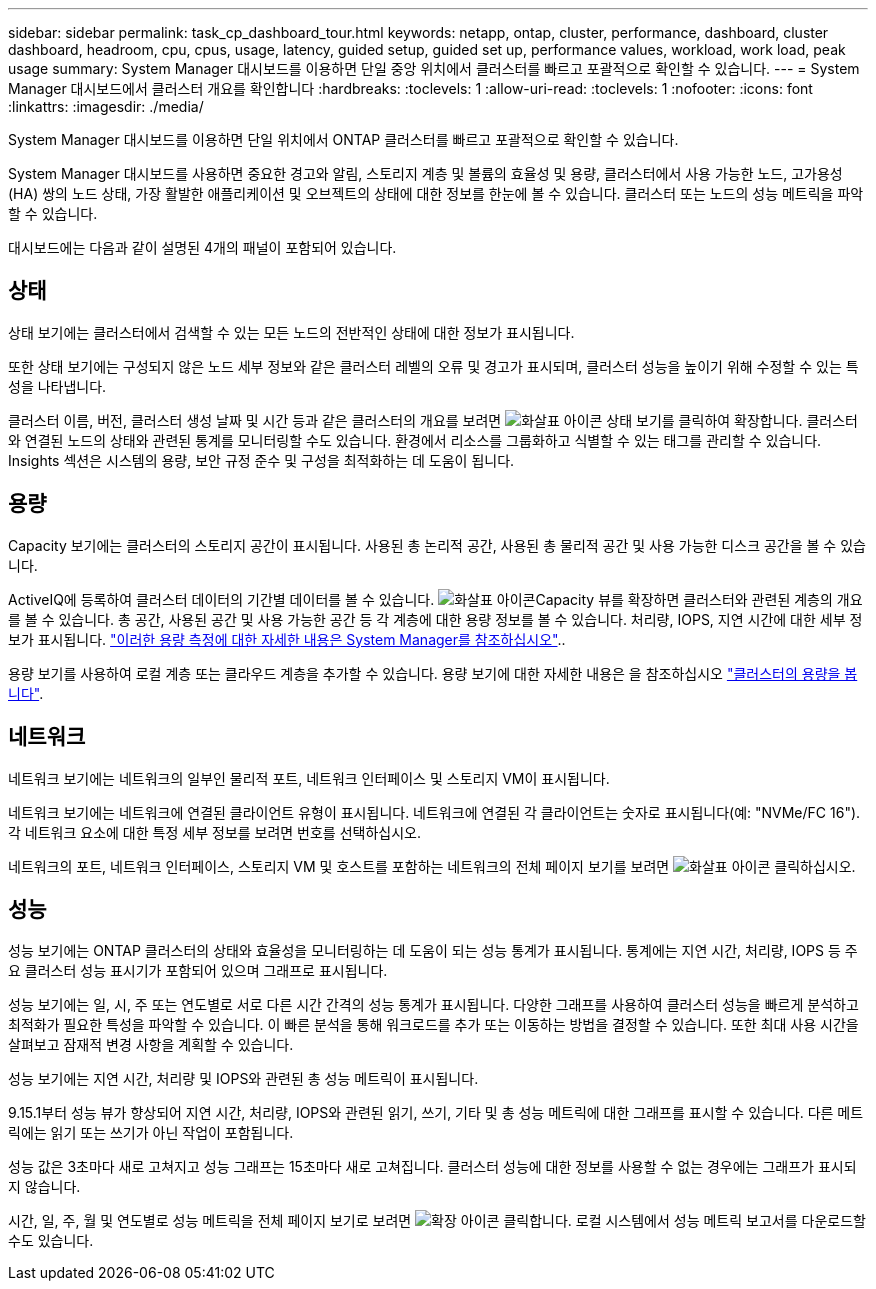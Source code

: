 ---
sidebar: sidebar 
permalink: task_cp_dashboard_tour.html 
keywords: netapp, ontap, cluster, performance, dashboard, cluster dashboard, headroom, cpu, cpus, usage, latency, guided setup, guided set up, performance values, workload, work load, peak usage 
summary: System Manager 대시보드를 이용하면 단일 중앙 위치에서 클러스터를 빠르고 포괄적으로 확인할 수 있습니다. 
---
= System Manager 대시보드에서 클러스터 개요를 확인합니다
:hardbreaks:
:toclevels: 1
:allow-uri-read: 
:toclevels: 1
:nofooter: 
:icons: font
:linkattrs: 
:imagesdir: ./media/


[role="lead"]
System Manager 대시보드를 이용하면 단일 위치에서 ONTAP 클러스터를 빠르고 포괄적으로 확인할 수 있습니다.

System Manager 대시보드를 사용하면 중요한 경고와 알림, 스토리지 계층 및 볼륨의 효율성 및 용량, 클러스터에서 사용 가능한 노드, 고가용성(HA) 쌍의 노드 상태, 가장 활발한 애플리케이션 및 오브젝트의 상태에 대한 정보를 한눈에 볼 수 있습니다. 클러스터 또는 노드의 성능 메트릭을 파악할 수 있습니다.

대시보드에는 다음과 같이 설명된 4개의 패널이 포함되어 있습니다.



== 상태

상태 보기에는 클러스터에서 검색할 수 있는 모든 노드의 전반적인 상태에 대한 정보가 표시됩니다.

또한 상태 보기에는 구성되지 않은 노드 세부 정보와 같은 클러스터 레벨의 오류 및 경고가 표시되며, 클러스터 성능을 높이기 위해 수정할 수 있는 특성을 나타냅니다.

클러스터 이름, 버전, 클러스터 생성 날짜 및 시간 등과 같은 클러스터의 개요를 보려면 image:icon_arrow.gif["화살표 아이콘"] 상태 보기를 클릭하여 확장합니다. 클러스터와 연결된 노드의 상태와 관련된 통계를 모니터링할 수도 있습니다. 환경에서 리소스를 그룹화하고 식별할 수 있는 태그를 관리할 수 있습니다. Insights 섹션은 시스템의 용량, 보안 규정 준수 및 구성을 최적화하는 데 도움이 됩니다.



== 용량

Capacity 보기에는 클러스터의 스토리지 공간이 표시됩니다. 사용된 총 논리적 공간, 사용된 총 물리적 공간 및 사용 가능한 디스크 공간을 볼 수 있습니다.

ActiveIQ에 등록하여 클러스터 데이터의 기간별 데이터를 볼 수 있습니다. image:icon_arrow.gif["화살표 아이콘"]Capacity 뷰를 확장하면 클러스터와 관련된 계층의 개요를 볼 수 있습니다. 총 공간, 사용된 공간 및 사용 가능한 공간 등 각 계층에 대한 용량 정보를 볼 수 있습니다. 처리량, IOPS, 지연 시간에 대한 세부 정보가 표시됩니다. link:./concepts/capacity-measurements-in-sm-concept.html["이러한 용량 측정에 대한 자세한 내용은 System Manager를 참조하십시오"]..

용량 보기를 사용하여 로컬 계층 또는 클라우드 계층을 추가할 수 있습니다. 용량 보기에 대한 자세한 내용은 을 참조하십시오 link:task_admin_monitor_capacity_in_sm.html["클러스터의 용량을 봅니다"].



== 네트워크

네트워크 보기에는 네트워크의 일부인 물리적 포트, 네트워크 인터페이스 및 스토리지 VM이 표시됩니다.

네트워크 보기에는 네트워크에 연결된 클라이언트 유형이 표시됩니다. 네트워크에 연결된 각 클라이언트는 숫자로 표시됩니다(예: "NVMe/FC 16"). 각 네트워크 요소에 대한 특정 세부 정보를 보려면 번호를 선택하십시오.

네트워크의 포트, 네트워크 인터페이스, 스토리지 VM 및 호스트를 포함하는 네트워크의 전체 페이지 보기를 보려면 image:icon_arrow.gif["화살표 아이콘"] 클릭하십시오.



== 성능

성능 보기에는 ONTAP 클러스터의 상태와 효율성을 모니터링하는 데 도움이 되는 성능 통계가 표시됩니다. 통계에는 지연 시간, 처리량, IOPS 등 주요 클러스터 성능 표시기가 포함되어 있으며 그래프로 표시됩니다.

성능 보기에는 일, 시, 주 또는 연도별로 서로 다른 시간 간격의 성능 통계가 표시됩니다. 다양한 그래프를 사용하여 클러스터 성능을 빠르게 분석하고 최적화가 필요한 특성을 파악할 수 있습니다. 이 빠른 분석을 통해 워크로드를 추가 또는 이동하는 방법을 결정할 수 있습니다. 또한 최대 사용 시간을 살펴보고 잠재적 변경 사항을 계획할 수 있습니다.

성능 보기에는 지연 시간, 처리량 및 IOPS와 관련된 총 성능 메트릭이 표시됩니다.

9.15.1부터 성능 뷰가 향상되어 지연 시간, 처리량, IOPS와 관련된 읽기, 쓰기, 기타 및 총 성능 메트릭에 대한 그래프를 표시할 수 있습니다. 다른 메트릭에는 읽기 또는 쓰기가 아닌 작업이 포함됩니다.

성능 값은 3초마다 새로 고쳐지고 성능 그래프는 15초마다 새로 고쳐집니다. 클러스터 성능에 대한 정보를 사용할 수 없는 경우에는 그래프가 표시되지 않습니다.

시간, 일, 주, 월 및 연도별로 성능 메트릭을 전체 페이지 보기로 보려면 image:icon-expansion-arrows.png["확장 아이콘"] 클릭합니다. 로컬 시스템에서 성능 메트릭 보고서를 다운로드할 수도 있습니다.
